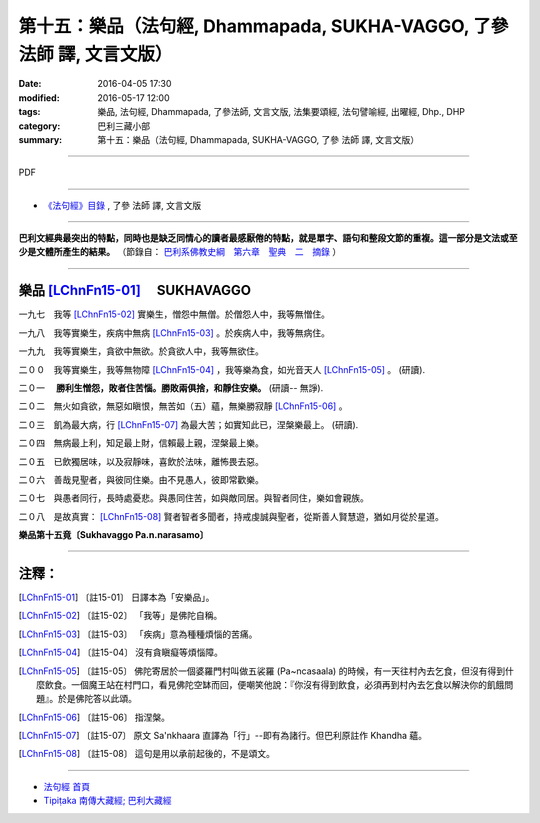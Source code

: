 ========================================================================
第十五：樂品（法句經, Dhammapada, SUKHA-VAGGO, 了參 法師 譯, 文言文版）
========================================================================

:date: 2016-04-05 17:30
:modified: 2016-05-17 12:00
:tags: 樂品, 法句經, Dhammapada, 了參法師, 文言文版, 法集要頌經, 法句譬喻經, 出曜經, Dhp., DHP 
:category: 巴利三藏小部
:summary: 第十五：樂品（法句經, Dhammapada, SUKHA-VAGGO, 了參 法師 譯, 文言文版）

~~~~~~~~~~~~~~~~~~~~~~~~~~~~~~~~~~

PDF 

.. <{filename}/extra/pdf/dhp-Ven-L-C-chap15.pdf>`__ 

~~~~~~~~~~~~~~~~~~~~~~~~~~~~~~~~~~

- `《法句經》目錄 <{filename}dhp-Ven-L-C%zh.rst>`__ , 了參 法師 譯, 文言文版

---------------------------

**巴利文經典最突出的特點，同時也是缺乏同情心的讀者最感厭倦的特點，就是單字、語句和整段文節的重複。這一部分是文法或至少是文體所產生的結果。** （節錄自： `巴利系佛教史綱　第六章　聖典　二　摘錄 <{filename}/articles/lib/authors/Charles-Eliot/Pali_Buddhism-Charles_Eliot-han-chap06-selected.html>`__ ）

~~~~~~~~~~~~~~~~~~~~~~~~~~~~~~~~

.. _SUKHA:

樂品 [LChnFn15-01]_ 　SUKHAVAGGO
---------------------------------

一九七　我等 [LChnFn15-02]_ 實樂生，憎怨中無僧。於僧怨人中，我等無憎住。

一九八　我等實樂生，疾病中無病 [LChnFn15-03]_ 。於疾病人中，我等無病住。

一九九　我等實樂生，貪欲中無欲。於貪欲人中，我等無欲住。

二００　我等實樂生，我等無物障 [LChnFn15-04]_ ，我等樂為食，如光音天人 [LChnFn15-05]_ 。 (研讀).

二０一　 **勝利生憎怨，敗者住苦惱。勝敗兩俱捨，和靜住安樂。** (研讀-- 無諍).

二０二　無火如貪欲，無惡如瞋恨，無苦如（五）蘊，無樂勝寂靜 [LChnFn15-06]_ 。

二０三　飢為最大病，行 [LChnFn15-07]_ 為最大苦；如實知此已，涅槃樂最上。 (研讀).

二０四　無病最上利，知足最上財，信賴最上親，涅槃最上樂。

二０五　已飲獨居味，以及寂靜味，喜飲於法味，離怖畏去惡。

二０六　善哉見聖者，與彼同住樂。由不見愚人，彼即常歡樂。

二０七　與愚者同行，長時處憂悲。與愚同住苦，如與敵同居。與智者同住，樂如會親族。

二０八　是故真實： [LChnFn15-08]_ 賢者智者多聞者，持戒虔誠與聖者，從斯善人賢慧遊，猶如月從於星道。

**樂品第十五竟〔Sukhavaggo Pa.n.narasamo〕**

~~~~~~~~~~~~~~~~

注釋：
------

.. [LChnFn15-01] 〔註15-01〕  日譯本為「安樂品」。

.. [LChnFn15-02] 〔註15-02〕  「我等」是佛陀自稱。

.. [LChnFn15-03] 〔註15-03〕  「疾病」意為種種煩惱的苦痛。

.. [LChnFn15-04] 〔註15-04〕  沒有貪瞋癡等煩惱障。

.. [LChnFn15-05] 〔註15-05〕  佛陀寄居於一個婆羅門村叫做五裟羅 (Pa~ncasaala) 的時候，有一天往村內去乞食，但沒有得到什麼飲食。一個魔王站在村門口，看見佛陀空缽而回，便嘲笑他說：『你沒有得到飲食，必須再到村內去乞食以解決你的飢餓問題』。於是佛陀答以此頌。

.. [LChnFn15-06] 〔註15-06〕  指涅槃。

.. [LChnFn15-07] 〔註15-07〕  原文 Sa'nkhaara 直譯為「行」--即有為諸行。但巴利原註作 Khandha 蘊。

.. [LChnFn15-08] 〔註15-08〕  這句是用以承前起後的，不是頌文。

~~~~~~~~~~~~~~~~~~~~~~~~~~~~~~~~~~

- `法句經 首頁 <{filename}../dhp%zh.rst>`__

- `Tipiṭaka 南傳大藏經; 巴利大藏經 <{filename}/articles/tipitaka/tipitaka%zh.rst>`__
